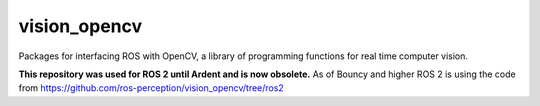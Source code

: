 vision_opencv
=============

Packages for interfacing ROS with OpenCV, a library of programming functions for real time computer vision.

**This repository was used for ROS 2 until Ardent and is now obsolete.**
As of Bouncy and higher ROS 2 is using the code from https://github.com/ros-perception/vision_opencv/tree/ros2

